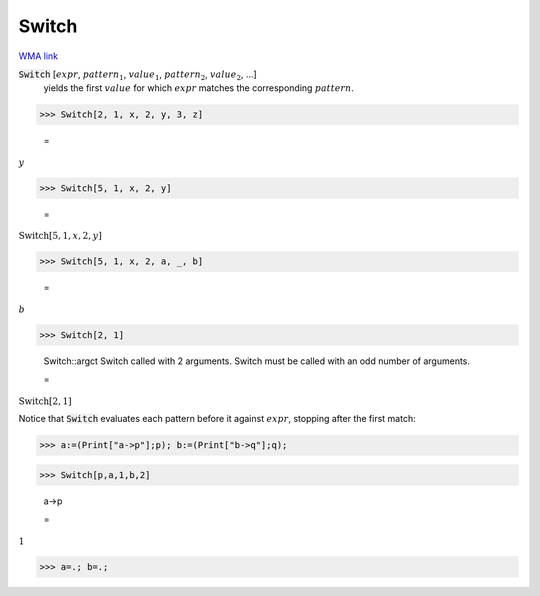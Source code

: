 Switch
======

`WMA link <https://reference.wolfram.com/language/ref/Switch.html>`_


:code:`Switch` [:math:`expr`, :math:`pattern_1`, :math:`value_1`, :math:`pattern_2`, :math:`value_2`, ...]
    yields the first :math:`value` for which :math:`expr` matches the corresponding           :math:`pattern`.





>>> Switch[2, 1, x, 2, y, 3, z]

    =
:math:`y`


>>> Switch[5, 1, x, 2, y]

    =
:math:`\text{Switch}\left[5,1,x,2,y\right]`


>>> Switch[5, 1, x, 2, a, _, b]

    =
:math:`b`


>>> Switch[2, 1]

    Switch::argct Switch called with 2 arguments. Switch must be called with an odd number of arguments.

    =
:math:`\text{Switch}\left[2,1\right]`



Notice that :code:`Switch`  evaluates each pattern before it against     :math:`expr`, stopping after the first match:

>>> a:=(Print["a->p"];p); b:=(Print["b->q"];q);


>>> Switch[p,a,1,b,2]

    a->p

    =
:math:`1`


>>> a=.; b=.;


